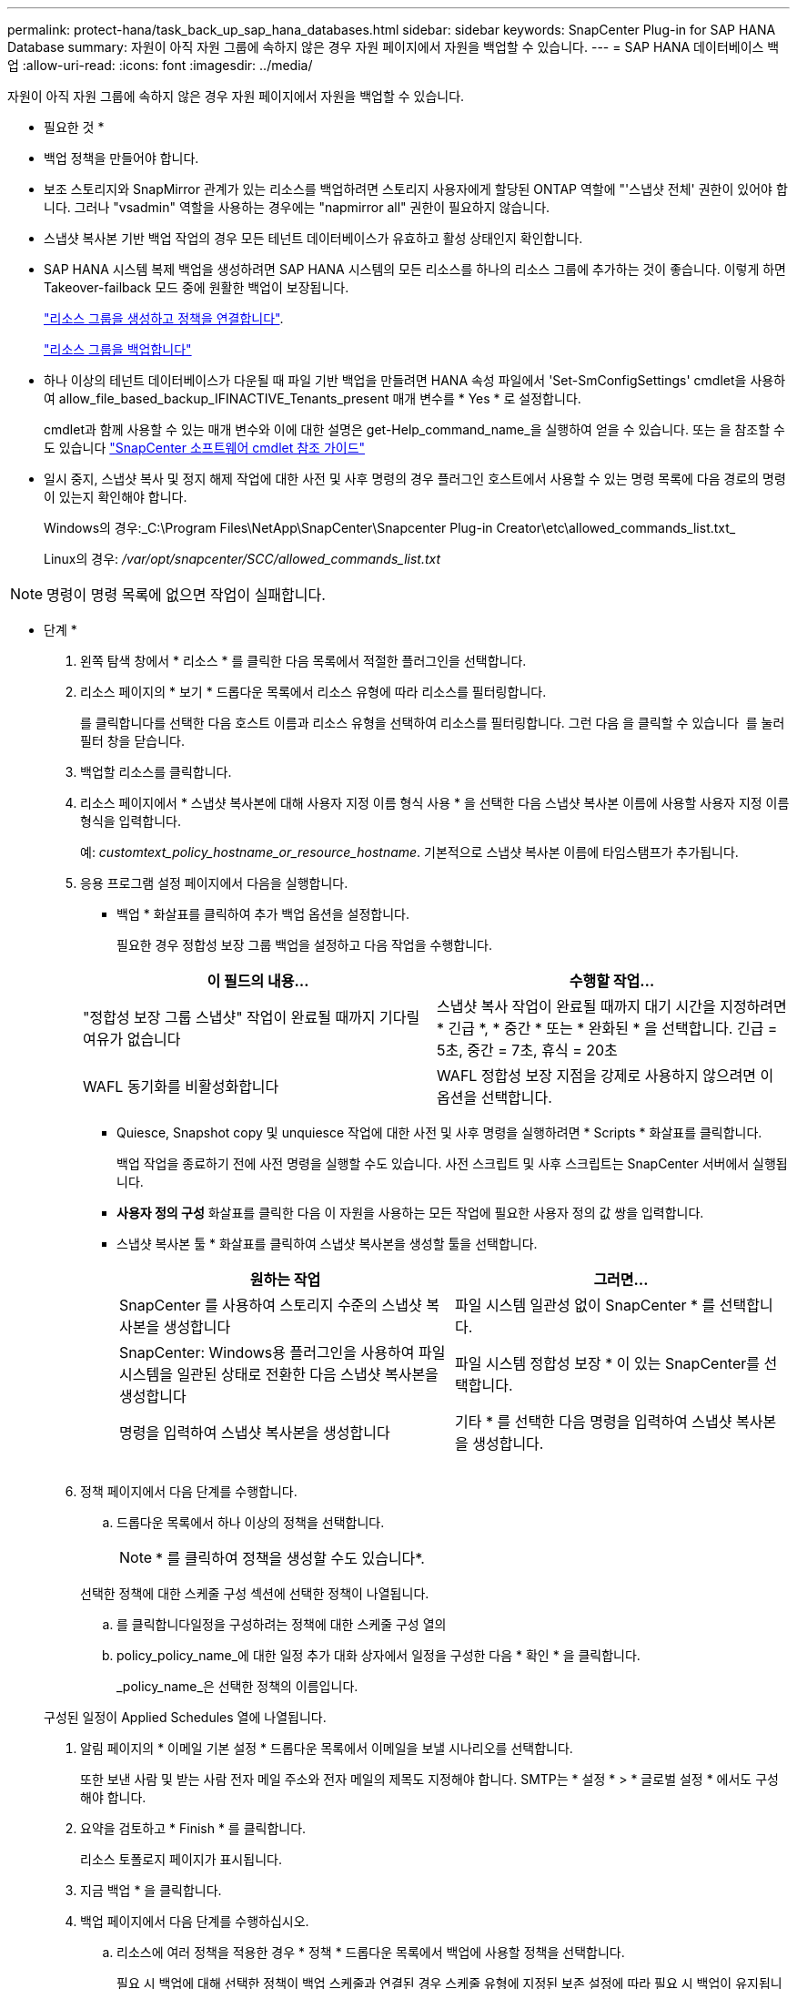 ---
permalink: protect-hana/task_back_up_sap_hana_databases.html 
sidebar: sidebar 
keywords: SnapCenter Plug-in for SAP HANA Database 
summary: 자원이 아직 자원 그룹에 속하지 않은 경우 자원 페이지에서 자원을 백업할 수 있습니다. 
---
= SAP HANA 데이터베이스 백업
:allow-uri-read: 
:icons: font
:imagesdir: ../media/


[role="lead"]
자원이 아직 자원 그룹에 속하지 않은 경우 자원 페이지에서 자원을 백업할 수 있습니다.

* 필요한 것 *

* 백업 정책을 만들어야 합니다.
* 보조 스토리지와 SnapMirror 관계가 있는 리소스를 백업하려면 스토리지 사용자에게 할당된 ONTAP 역할에 "'스냅샷 전체' 권한이 있어야 합니다. 그러나 "vsadmin" 역할을 사용하는 경우에는 "napmirror all" 권한이 필요하지 않습니다.
* 스냅샷 복사본 기반 백업 작업의 경우 모든 테넌트 데이터베이스가 유효하고 활성 상태인지 확인합니다.
* SAP HANA 시스템 복제 백업을 생성하려면 SAP HANA 시스템의 모든 리소스를 하나의 리소스 그룹에 추가하는 것이 좋습니다. 이렇게 하면 Takeover-failback 모드 중에 원활한 백업이 보장됩니다.
+
link:task_create_resource_groups_and_attach_policies.html["리소스 그룹을 생성하고 정책을 연결합니다"].

+
link:task_back_up_resource_groups_sap_hana.html["리소스 그룹을 백업합니다"]

* 하나 이상의 테넌트 데이터베이스가 다운될 때 파일 기반 백업을 만들려면 HANA 속성 파일에서 'Set-SmConfigSettings' cmdlet을 사용하여 allow_file_based_backup_IFINACTIVE_Tenants_present 매개 변수를 * Yes * 로 설정합니다.
+
cmdlet과 함께 사용할 수 있는 매개 변수와 이에 대한 설명은 get-Help_command_name_을 실행하여 얻을 수 있습니다. 또는 을 참조할 수도 있습니다 https://library.netapp.com/ecm/ecm_download_file/ECMLP2886205["SnapCenter 소프트웨어 cmdlet 참조 가이드"]

* 일시 중지, 스냅샷 복사 및 정지 해제 작업에 대한 사전 및 사후 명령의 경우 플러그인 호스트에서 사용할 수 있는 명령 목록에 다음 경로의 명령이 있는지 확인해야 합니다.
+
Windows의 경우:_C:\Program Files\NetApp\SnapCenter\Snapcenter Plug-in Creator\etc\allowed_commands_list.txt_

+
Linux의 경우: _/var/opt/snapcenter/SCC/allowed_commands_list.txt_




NOTE: 명령이 명령 목록에 없으면 작업이 실패합니다.

* 단계 *

. 왼쪽 탐색 창에서 * 리소스 * 를 클릭한 다음 목록에서 적절한 플러그인을 선택합니다.
. 리소스 페이지의 * 보기 * 드롭다운 목록에서 리소스 유형에 따라 리소스를 필터링합니다.
+
를 클릭합니다image:../media/filter_icon.gif[""]를 선택한 다음 호스트 이름과 리소스 유형을 선택하여 리소스를 필터링합니다. 그런 다음 을 클릭할 수 있습니다 image:../media/filter_icon.gif[""] 를 눌러 필터 창을 닫습니다.

. 백업할 리소스를 클릭합니다.
. 리소스 페이지에서 * 스냅샷 복사본에 대해 사용자 지정 이름 형식 사용 * 을 선택한 다음 스냅샷 복사본 이름에 사용할 사용자 지정 이름 형식을 입력합니다.
+
예: _customtext_policy_hostname_or_resource_hostname_. 기본적으로 스냅샷 복사본 이름에 타임스탬프가 추가됩니다.

. 응용 프로그램 설정 페이지에서 다음을 실행합니다.
+
** 백업 * 화살표를 클릭하여 추가 백업 옵션을 설정합니다.
+
필요한 경우 정합성 보장 그룹 백업을 설정하고 다음 작업을 수행합니다.

+
|===
| 이 필드의 내용... | 수행할 작업... 


 a| 
"정합성 보장 그룹 스냅샷" 작업이 완료될 때까지 기다릴 여유가 없습니다
 a| 
스냅샷 복사 작업이 완료될 때까지 대기 시간을 지정하려면 * 긴급 *, * 중간 * 또는 * 완화된 * 을 선택합니다. 긴급 = 5초, 중간 = 7초, 휴식 = 20초



 a| 
WAFL 동기화를 비활성화합니다
 a| 
WAFL 정합성 보장 지점을 강제로 사용하지 않으려면 이 옵션을 선택합니다.

|===
** Quiesce, Snapshot copy 및 unquiesce 작업에 대한 사전 및 사후 명령을 실행하려면 * Scripts * 화살표를 클릭합니다.
+
백업 작업을 종료하기 전에 사전 명령을 실행할 수도 있습니다. 사전 스크립트 및 사후 스크립트는 SnapCenter 서버에서 실행됩니다.

** ** 사용자 정의 구성** 화살표를 클릭한 다음 이 자원을 사용하는 모든 작업에 필요한 사용자 정의 값 쌍을 입력합니다.
** 스냅샷 복사본 툴 * 화살표를 클릭하여 스냅샷 복사본을 생성할 툴을 선택합니다.
+
|===
| 원하는 작업 | 그러면... 


 a| 
SnapCenter 를 사용하여 스토리지 수준의 스냅샷 복사본을 생성합니다
 a| 
파일 시스템 일관성 없이 SnapCenter * 를 선택합니다.



 a| 
SnapCenter: Windows용 플러그인을 사용하여 파일 시스템을 일관된 상태로 전환한 다음 스냅샷 복사본을 생성합니다
 a| 
파일 시스템 정합성 보장 * 이 있는 SnapCenter를 선택합니다.



 a| 
명령을 입력하여 스냅샷 복사본을 생성합니다
 a| 
기타 * 를 선택한 다음 명령을 입력하여 스냅샷 복사본을 생성합니다.

|===
+
image:../media/application_settings.gif[""]



. 정책 페이지에서 다음 단계를 수행합니다.
+
.. 드롭다운 목록에서 하나 이상의 정책을 선택합니다.
+

NOTE: * 를 클릭하여 정책을 생성할 수도 있습니다image:../media/add_policy_from_resourcegroup.gif[""]*.

+
선택한 정책에 대한 스케줄 구성 섹션에 선택한 정책이 나열됩니다.

.. 를 클릭합니다image:../media/add_policy_from_resourcegroup.gif[""]일정을 구성하려는 정책에 대한 스케줄 구성 열의
.. policy_policy_name_에 대한 일정 추가 대화 상자에서 일정을 구성한 다음 * 확인 * 을 클릭합니다.
+
_policy_name_은 선택한 정책의 이름입니다.

+
구성된 일정이 Applied Schedules 열에 나열됩니다.



. 알림 페이지의 * 이메일 기본 설정 * 드롭다운 목록에서 이메일을 보낼 시나리오를 선택합니다.
+
또한 보낸 사람 및 받는 사람 전자 메일 주소와 전자 메일의 제목도 지정해야 합니다. SMTP는 * 설정 * > * 글로벌 설정 * 에서도 구성해야 합니다.

. 요약을 검토하고 * Finish * 를 클릭합니다.
+
리소스 토폴로지 페이지가 표시됩니다.

. 지금 백업 * 을 클릭합니다.
. 백업 페이지에서 다음 단계를 수행하십시오.
+
.. 리소스에 여러 정책을 적용한 경우 * 정책 * 드롭다운 목록에서 백업에 사용할 정책을 선택합니다.
+
필요 시 백업에 대해 선택한 정책이 백업 스케줄과 연결된 경우 스케줄 유형에 지정된 보존 설정에 따라 필요 시 백업이 유지됩니다.

.. 백업 * 을 클릭합니다.


. 모니터 * > * 작업 * 을 클릭하여 작업 진행 상황을 모니터링합니다.
+
** MetroCluster 구성에서 SnapCenter는 페일오버 후 보호 관계를 감지하지 못할 수 있습니다.
+
자세한 내용은 다음을 참조하십시오. https://kb.netapp.com/Advice_and_Troubleshooting/Data_Protection_and_Security/SnapCenter/Unable_to_detect_SnapMirror_or_SnapVault_relationship_after_MetroCluster_failover["MetroCluster 페일오버 후 SnapMirror 또는 SnapVault 관계를 감지할 수 없습니다"^]

** VMDK에서 애플리케이션 데이터를 백업하고 VMware vSphere용 SnapCenter 플러그인의 Java 힙 크기가 충분히 크지 않으면 백업이 실패할 수 있습니다.
+
Java 힙 크기를 늘리려면 스크립트 파일 _/opt/netapp/init_scripts/scvservice_를 찾습니다. 이 스크립트에서 _do_start method_command는 SnapCenter VMware 플러그인 서비스를 시작합니다. 이 명령을 _java-jar-Xmx8192M-Xms4096M_로 업데이트합니다




